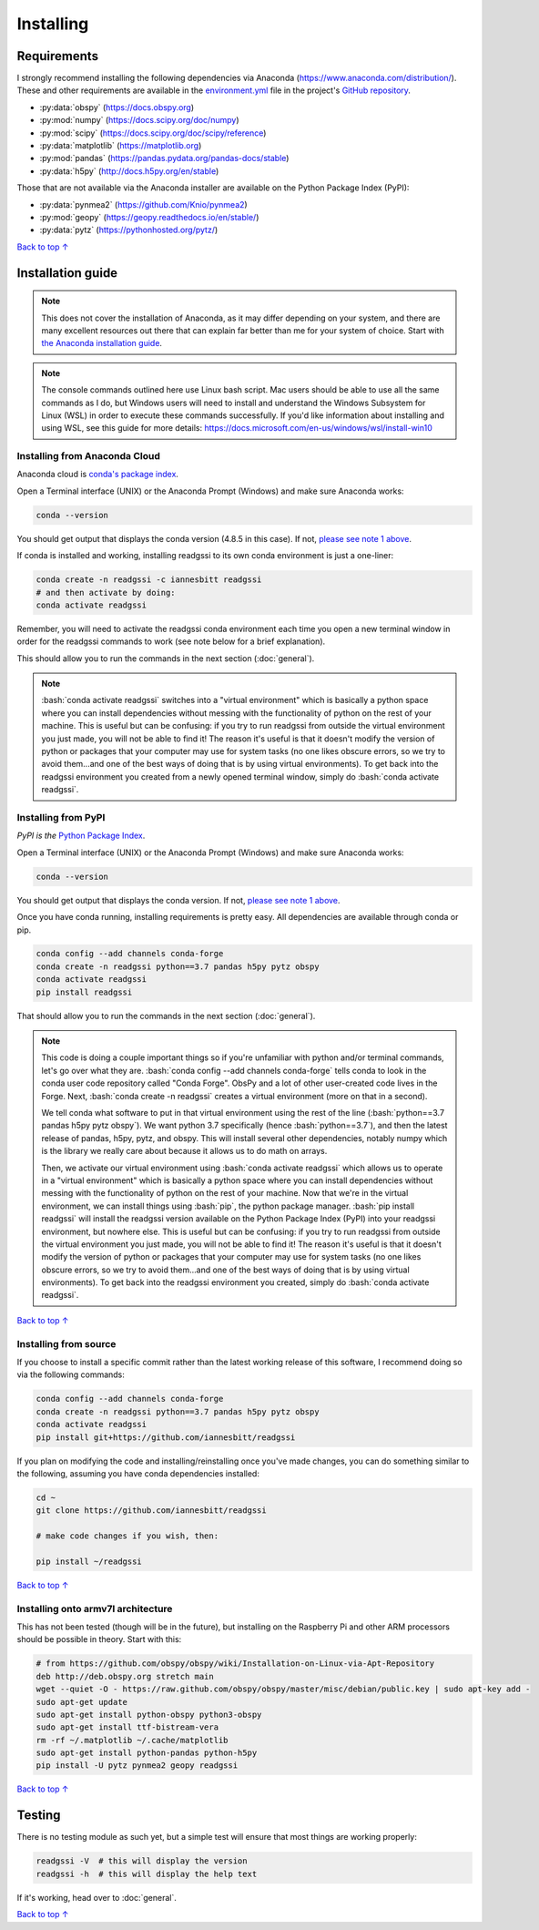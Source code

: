 Installing
#####################################

.. role:: bash(code)
   :language: bash

*********************************
Requirements
*********************************

I strongly recommend installing the following dependencies via Anaconda (https://www.anaconda.com/distribution/). These and other requirements are available in the `environment.yml <https://github.com/iannesbitt/readgssi/blob/master/environment.yml>`_ file in the project's `GitHub repository <https://github.com/iannesbitt/readgssi>`_.

* :py:data:`obspy` (https://docs.obspy.org)
* :py:mod:`numpy` (https://docs.scipy.org/doc/numpy)
* :py:mod:`scipy` (https://docs.scipy.org/doc/scipy/reference)
* :py:data:`matplotlib` (https://matplotlib.org)
* :py:mod:`pandas` (https://pandas.pydata.org/pandas-docs/stable)
* :py:data:`h5py` (http://docs.h5py.org/en/stable)

Those that are not available via the Anaconda installer are available on the Python Package Index (PyPI):

* :py:data:`pynmea2` (https://github.com/Knio/pynmea2)
* :py:mod:`geopy` (https://geopy.readthedocs.io/en/stable/)
* :py:data:`pytz` (https://pythonhosted.org/pytz/)

`Back to top ↑ <#top>`_

*********************************
Installation guide
*********************************

.. note:: This does not cover the installation of Anaconda, as it may differ depending on your system, and there are many excellent resources out there that can explain far better than me for your system of choice. Start with `the Anaconda installation guide <https://docs.anaconda.com/anaconda/install/>`_.

.. note:: The console commands outlined here use Linux bash script. Mac users should be able to use all the same commands as I do, but Windows users will need to install and understand the Windows Subsystem for Linux (WSL) in order to execute these commands successfully. If you'd like information about installing and using WSL, see this guide for more details: https://docs.microsoft.com/en-us/windows/wsl/install-win10


Installing from Anaconda Cloud
================================

Anaconda cloud is `conda's package index <https://anaconda.org/>`_.

Open a Terminal interface (UNIX) or the Anaconda Prompt (Windows) and make sure Anaconda works:

.. code-block:: bash

    conda --version

You should get output that displays the conda version (4.8.5 in this case). If not, `please see note 1 above <#installation-guide>`_.

If conda is installed and working, installing readgssi to its own conda environment is just a one-liner:

.. code-block:: bash

    conda create -n readgssi -c iannesbitt readgssi
    # and then activate by doing:
    conda activate readgssi

Remember, you will need to activate the readgssi conda environment each time you open a new terminal window in order for the readgssi commands to work (see note below for a brief explanation).

This should allow you to run the commands in the next section (:doc:`general`).

.. note::

    :bash:`conda activate readgssi` switches into a "virtual environment" which is basically a python space where you can install dependencies without messing with the functionality of python on the rest of your machine. This is useful but can be confusing: if you try to run readgssi from outside the virtual environment you just made, you will not be able to find it! The reason it's useful is that it doesn't modify the version of python or packages that your computer may use for system tasks (no one likes obscure errors, so we try to avoid them...and one of the best ways of doing that is by using virtual environments). To get back into the readgssi environment you created from a newly opened terminal window, simply do :bash:`conda activate readgssi`.


Installing from PyPI
=========================

*PyPI is the* `Python Package Index <https://pypi.org>`_.


Open a Terminal interface (UNIX) or the Anaconda Prompt (Windows) and make sure Anaconda works:

.. code-block:: bash

    conda --version

You should get output that displays the conda version. If not, `please see note 1 above <#installation-guide>`_.

Once you have conda running, installing requirements is pretty easy. All dependencies are available through conda or pip. 

.. code-block:: bash

    conda config --add channels conda-forge
    conda create -n readgssi python==3.7 pandas h5py pytz obspy
    conda activate readgssi
    pip install readgssi


That should allow you to run the commands in the next section (:doc:`general`).

.. note::

    This code is doing a couple important things so if you're unfamiliar with python and/or terminal commands, let's go over what they are. :bash:`conda config --add channels conda-forge` tells conda to look in the conda user code repository called "Conda Forge". ObsPy and a lot of other user-created code lives in the Forge. Next, :bash:`conda create -n readgssi` creates a virtual environment (more on that in a second).
    
    We tell conda what software to put in that virtual environment using the rest of the line (:bash:`python==3.7 pandas h5py pytz obspy`). We want python 3.7 specifically (hence :bash:`python==3.7`), and then the latest release of pandas, h5py, pytz, and obspy. This will install several other dependencies, notably numpy which is the library we really care about because it allows us to do math on arrays.

    Then, we activate our virtual environment using :bash:`conda activate readgssi` which allows us to operate in a "virtual environment" which is basically a python space where you can install dependencies without messing with the functionality of python on the rest of your machine. Now that we're in the virtual environment, we can install things using :bash:`pip`, the python package manager. :bash:`pip install readgssi` will install the readgssi version available on the Python Package Index (PyPI) into your readgssi environment, but nowhere else. This is useful but can be confusing: if you try to run readgssi from outside the virtual environment you just made, you will not be able to find it! The reason it's useful is that it doesn't modify the version of python or packages that your computer may use for system tasks (no one likes obscure errors, so we try to avoid them...and one of the best ways of doing that is by using virtual environments). To get back into the readgssi environment you created, simply do :bash:`conda activate readgssi`.

`Back to top ↑ <#top>`_

Installing from source
=========================

If you choose to install a specific commit rather than the latest working release of this software, I recommend doing so via the following commands:

.. code-block:: bash

    conda config --add channels conda-forge
    conda create -n readgssi python==3.7 pandas h5py pytz obspy
    conda activate readgssi
    pip install git+https://github.com/iannesbitt/readgssi

If you plan on modifying the code and installing/reinstalling once you've made changes, you can do something similar to the following, assuming you have conda dependencies installed:

.. code-block:: bash

    cd ~
    git clone https://github.com/iannesbitt/readgssi

    # make code changes if you wish, then:
    
    pip install ~/readgssi

`Back to top ↑ <#top>`_

Installing onto armv7l architecture
====================================

This has not been tested (though will be in the future), but installing on the Raspberry Pi and other ARM processors should be possible in theory. Start with this:

.. code-block:: bash

    # from https://github.com/obspy/obspy/wiki/Installation-on-Linux-via-Apt-Repository
    deb http://deb.obspy.org stretch main
    wget --quiet -O - https://raw.github.com/obspy/obspy/master/misc/debian/public.key | sudo apt-key add -
    sudo apt-get update
    sudo apt-get install python-obspy python3-obspy
    sudo apt-get install ttf-bistream-vera
    rm -rf ~/.matplotlib ~/.cache/matplotlib
    sudo apt-get install python-pandas python-h5py
    pip install -U pytz pynmea2 geopy readgssi

.. todo:: Install and test readgssi on armv7l architecture

`Back to top ↑ <#top>`_

************************
Testing
************************

There is no testing module as such yet, but a simple test will ensure that most things are working properly:

.. code-block:: bash

    readgssi -V  # this will display the version
    readgssi -h  # this will display the help text

If it's working, head over to :doc:`general`.

.. todo:: Create a testing module and routines.

`Back to top ↑ <#top>`_

